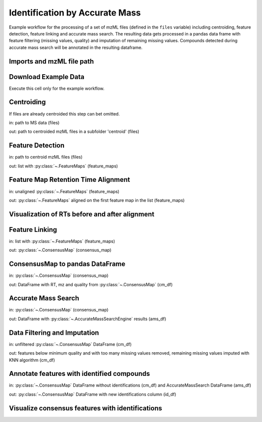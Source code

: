 Identification by Accurate Mass
===============================
Example workflow for the processing of a set of mzML files (defined in the ``files`` variable) including centroiding,
feature detection, feature linking and accurate mass search.
The resulting data gets processed in a pandas data frame with feature filtering (missing values, quality) and imputation
of remaining missing values.
Compounds detected during accurate mass search will be annotated in the resulting dataframe.

Imports and mzML file path
**************************

.. code-block:: python
    :linenos:

    import os
    import shutil
    import requests

    import pandas as pd

    from pyopenms import *

    import numpy as np

    from sklearn.impute import KNNImputer
    from sklearn.preprocessing import FunctionTransformer
    from sklearn.pipeline import Pipeline

    import plotly.graph_objects as go
    import plotly.express as px
    import matplotlib.pyplot as plt

    # set path to your mzML files, or leave like this to use the example data
    files = os.path.join(os.getcwd(), "IdByMz_Example")

Download Example Data
*********************
Execute this cell only for the example workflow.

.. code-block:: python
    :linenos:

    if not os.path.isdir(os.path.join(os.getcwd(), 'IdByMz_Example')):
        os.mkdir(os.path.join(os.getcwd(), 'IdByMz_Example'))

    base = 'https://abibuilder.cs.uni-tuebingen.de/archive/openms/Tutorials/Data/latest/Example_Data/Metabolomics/'
    urls = ['datasets/2012_02_03_PStd_050_1.mzML',
            'datasets/2012_02_03_PStd_050_2.mzML',
            'datasets/2012_02_03_PStd_050_3.mzML',
            'databases/PositiveAdducts.tsv',
            'databases/NegativeAdducts.tsv',
            'databases/HMDBMappingFile.tsv',
            'databases/HMDB2StructMapping.tsv']

    for url in urls:
        request = requests.get(base + url, allow_redirects=True)
        open(os.path.join(files, os.path.basename(url)), 'wb').write(request.content)

Centroiding
***********
If files are already centroided this step can bet omitted.

in: path to MS data (files)

out: path to centroided mzML files in a subfolder 'centroid' (files)

.. code-block:: python
    :linenos:

    if os.path.exists(os.path.join(files, "centroid")):
        shutil.rmtree(os.path.join(files, "centroid"))
    os.mkdir(os.path.join(files, "centroid"))

    for file in os.listdir(files):

        if file.endswith(".mzML"):
            exp_raw = MSExperiment()
            MzMLFile().load(os.path.join(files, file), exp_raw)
            exp_centroid = MSExperiment()

            PeakPickerHiRes().pickExperiment(exp_raw, exp_centroid, True)

            MzMLFile().store(os.path.join(files, "centroid", file), exp_centroid)
            del exp_raw

    files = os.path.join(files, "centroid")

Feature Detection
*****************
in: path to centroid mzML files (files)

out: list with :py:class:`~.FeatureMaps` (feature_maps)

.. code-block:: python
    :linenos:

    feature_maps = []

    for file in os.listdir(files):
        
        if file.endswith(".mzML"):
            exp = MSExperiment()
            MzMLFile().load(os.path.join(files, file), exp)

            exp.sortSpectra(True)

            mass_traces = []
            mtd = MassTraceDetection()
            mtd_params = mtd.getDefaults()
            mtd_params.setValue(
                "mass_error_ppm", 5.0
            )  # set according to your instrument mass error
            mtd_params.setValue(
                "noise_threshold_int", 1000.0
            )  # adjust to noise level in your data
            mtd.setParameters(mtd_params)
            mtd.run(exp, mass_traces, 0)

            mass_traces_split = []
            mass_traces_final = []
            epd = ElutionPeakDetection()
            epd_params = epd.getDefaults()
            epd_params.setValue("width_filtering", "fixed")
            epd.setParameters(epd_params)
            epd.detectPeaks(mass_traces, mass_traces_split)

            if epd.getParameters().getValue("width_filtering") == "auto":
                epd.filterByPeakWidth(mass_traces_split, mass_traces_final)
            else:
                mass_traces_final = mass_traces_split

            feature_map = FeatureMap()
            feat_chrom = []
            ffm = FeatureFindingMetabo()
            ffm_params = ffm.getDefaults()
            ffm_params.setValue("isotope_filtering_model", "none")
            ffm_params.setValue(
                "remove_single_traces", "true"
            )  # set false to keep features with only one mass trace
            ffm_params.setValue("mz_scoring_by_elements", "false")
            ffm_params.setValue("report_convex_hulls", "true")
            ffm.setParameters(ffm_params)
            ffm.run(mass_traces_final, feature_map, feat_chrom)

            feature_map.setUniqueIds()
            feature_map.setPrimaryMSRunPath([file[:-5].encode()])

            feature_maps.append(feature_map)

Feature Map Retention Time Alignment
************************************
in: unaligned :py:class:`~.FeatureMaps` (feature_maps)

out: :py:class:`~.FeatureMaps` aligned on the first feature map in the list (feature_maps)

.. code-block:: python
    :linenos:

    # get in index of feature map with highest number of features in feature map list
    ref_index = [i[0] for i in sorted(
        enumerate([fm.size() for fm in feature_maps]), key=lambda x: x[1])][-1]

    aligner = MapAlignmentAlgorithmPoseClustering()

    aligner.setReference(feature_maps[ref_index])

    for feature_map in feature_maps[:ref_index] + feature_maps[ref_index + 1:]:
        trafo = TransformationDescription()
        aligner.align(feature_map, trafo)
        transformer = MapAlignmentTransformer()
        transformer.transformRetentionTimes(
            feature_map, trafo, True
        )  # store original RT as meta value

Visualization of RTs before and after alignment
***********************************************

.. code-block:: python
    :linenos:

    fmaps = (
        [feature_maps[ref_index]] + feature_maps[:ref_index] +
        feature_maps[ref_index + 1:]
    )

    fig = plt.figure(figsize=(10, 5))

    ax = fig.add_subplot(1, 2, 1)
    ax.set_title("consensus map before alignment")
    ax.set_ylabel("m/z")
    ax.set_xlabel("RT")

    # use alpha value to display feature intensity
    ax.scatter(
        [f.getRT() for f in fmaps[0]],
        [f.getMZ() for f in fmaps[0]],
        alpha=np.asarray([f.getIntensity() for f in fmaps[0]])
        / max([f.getIntensity() for f in fmaps[0]]),
    )

    for fm in fmaps[1:]:
        ax.scatter(
            [f.getMetaValue("original_RT") for f in fm],
            [f.getMZ() for f in fm],
            alpha=np.asarray([f.getIntensity() for f in fm])
            / max([f.getIntensity() for f in fm]),
        )

    ax = fig.add_subplot(1, 2, 2)
    ax.set_title("consensus map after alignment")
    ax.set_xlabel("RT")

    for fm in fmaps:
        ax.scatter(
            [f.getRT() for f in fm],
            [f.getMZ() for f in fm],
            alpha=np.asarray([f.getIntensity() for f in fm])
            / max([f.getIntensity() for f in fm]),
        )

    fig.tight_layout()
    fig.legend(
        [fmap.getMetaValue("spectra_data")[0].decode() for fmap in fmaps],
        loc="lower center",
    )
    # in some cases get file name elsewhere, e.g. fmap.getDataProcessing()[0].getMetaValue('parameter: out')
    fig.show()

Feature Linking
***************
in: list with :py:class:`~.FeatureMaps` (feature_maps)

out: :py:class:`~.ConsensusMap` (consensus_map)

.. code-block:: python
    :linenos:

    feature_grouper = FeatureGroupingAlgorithmQT()

    consensus_map = ConsensusMap()
    file_descriptions = consensus_map.getColumnHeaders()

    for i, feature_map in enumerate(feature_maps):
        file_description = file_descriptions.get(i, ColumnHeader())
        file_description.filename = feature_map.getMetaValue("spectra_data")[0].decode()
        file_description.size = feature_map.size()
        file_description.unique_id = feature_map.getUniqueId()
        file_descriptions[i] = file_description

    consensus_map.setColumnHeaders(file_descriptions)
    feature_grouper.group(feature_maps, consensus_map)

ConsensusMap to pandas DataFrame
********************************
in: :py:class:`~.ConsensusMap` (consensus_map)

out: DataFrame with RT, mz and quality from :py:class:`~.ConsensusMap` (cm_df)

.. code-block:: python
    :linenos:

    intensities = consensus_map.get_intensity_df()

    meta_data = consensus_map.get_metadata_df()[["RT", "mz", "quality"]]

    cm_df = pd.concat([meta_data, intensities], axis=1)
    cm_df.reset_index(drop=True, inplace=True)
    cm_df

Accurate Mass Search
********************
in: :py:class:`~.ConsensusMap` (consensus_map)

out: DataFrame with :py:class:`~.AccurateMassSearchEngine` results (ams_df)

.. code-block:: python
    :linenos:

    if files.endswith('centroid'):
        files = os.path.join(files, '..')

    ams = AccurateMassSearchEngine()

    ams_params = ams.getParameters()
    ams_params.setValue("ionization_mode", "negative")
    ams_params.setValue("positive_adducts", os.path.join(
        files, "PositiveAdducts.tsv"))
    ams_params.setValue("negative_adducts", os.path.join(
        files, "NegativeAdducts.tsv"))
    ams_params.setValue("db:mapping", [os.path.join(files, "HMDBMappingFile.tsv")])
    ams_params.setValue(
        "db:struct", [os.path.join(files, "HMDB2StructMapping.tsv")])
    ams.setParameters(ams_params)

    mztab = MzTab()

    ams.init()

    ams.run(consensus_map, mztab)

    MzTabFile().store(os.path.join(files, "ids.tsv"), mztab)

    df = pd.read_csv(os.path.join(files, "ids.tsv"), header=None, sep="\n")
    df = df[0].str.split("\t", expand=True)

    ams_df = df.loc[df[0] == "SML"]
    ams_df.columns = df.loc[df[0] == "SMH"].iloc[0]

    os.remove(os.path.join(files, "ids.tsv"))

    ams_df

Data Filtering and Imputation
*****************************
in: unfiltered :py:class:`~.ConsensusMap` DataFrame (cm_df)

out: features below minimum quality and with too many missing values removed,
remaining missing values imputed with KNN algorithm (cm_df)

.. code-block:: python
    :linenos:

    allowed_missing_values = 1
    min_feature_quality = 0.8
    n_nearest_neighbours = 2

    # drop features that have more then the allowed number of missing values or are below minimum feature quality
    to_drop = []

    for i, row in cm_df.iterrows():
        if (
            row.isna().sum() > allowed_missing_values
            or row["quality"] < min_feature_quality
        ):
            to_drop.append(i)

    cm_df.drop(index=cm_df.index[to_drop], inplace=True)

    # Data imputation with KNN
    imputer = Pipeline(
        [
            ("imputer", KNNImputer(n_neighbors=2)),
            (
                "pandarizer",
                FunctionTransformer(lambda x: pd.DataFrame(
                    x, columns=cm_df.columns)),
            ),
        ]
    )

    cm_df = imputer.fit_transform(cm_df)
    cm_df

Annotate features with identified compounds
*******************************************
in: :py:class:`~.ConsensusMap` DataFrame without identifications (cm_df) and AccurateMassSearch DataFrame (ams_df)

out: :py:class:`~.ConsensusMap` DataFrame with new identifications column (id_df)

.. code-block:: python
    :linenos:
    
    id_df = cm_df

    id_df["identifications"] = pd.Series(
        ["" for x in range(len(id_df.index))])

    for rt, mz, description in zip(
        ams_df["retention_time"], ams_df["exp_mass_to_charge"], ams_df["description"]
    ):
        indices = id_df.index[
            np.isclose(id_df["mz"], float(mz), atol=1e-05)
            & np.isclose(id_df["RT"], float(rt), atol=1e-05)
        ].tolist()
        for index in indices:
            if description != "null":
                id_df.loc[index, "identifications"] += description + ";"
    id_df["identifications"] = [
        item[:-1] if ";" in item else "" for item in id_df["identifications"]
    ]
    id_df.to_csv(os.path.join(files, "result.tsv"), sep="\t", index=False)
    id_df

Visualize consensus features with identifications
*************************************************

.. code-block:: python
    :linenos:
    
    fig = px.scatter(id_df, x="RT", y="mz", hover_name="identifications")
    fig.update_layout(title="Consensus features with identifications (hover)")
    fig.show()